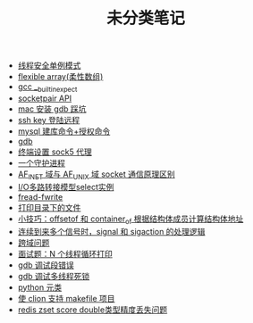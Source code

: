 #+TITLE: 未分类笔记

- [[./线程安全单例模式.org][线程安全单例模式]]
- [[./flexible array(柔性数组).org][flexible array(柔性数组)]]
- [[./gcc __builtin_expect.org][gcc __builtin_expect]]
- [[./socketpair API.org][socketpair API]]
- [[./mac 安装 gdb 踩坑.org][mac 安装 gdb 踩坑]]
- [[./ssh key 登陆远程.org][ssh key 登陆远程]]
- [[./mysql 建库命令+授权命令.org][mysql 建库命令+授权命令]]
- [[./gdb.org][gdb]]
- [[./sock5 终端代理设置.org][终端设置 sock5 代理]]
- [[./一个守护进程.org][一个守护进程]]
- [[./AF_INET域与AF_UNIX域socket通信原理区别.org][AF_INET 域与 AF_UNIX 域 socket 通信原理区别]]
- [[./IO多路转接模型select实例.org][I/O多路转接模型select实例]]
- [[./fread-fwrite.org][fread-fwrite]]
- [[./打印目录下的文件.org][打印目录下的文件]]
- [[./offsetof和container_of.org][小技巧：offsetof 和 container_of 根据结构体成员计算结构体地址]]
- [[./signal和sigaction处理逻辑.org][连续到来多个信号时，signal 和 sigaction 的处理逻辑]]
- [[./跨域问题.org][跨域问题]]
- [[./面试题：N 个线程循环打印.org][面试题：N 个线程循环打印]]
- [[./gdb 调试段错误.org][gdb 调试段错误]]
- [[./gdb 调试多线程死锁.org][gdb 调试多线程死锁]]
- [[./python 元类.org][python 元类]]
- [[./使clion支持makefile项目.org][使 clion 支持 makefile 项目]]
- [[./redis zset score double类型精度丢失问题.org][redis zset score double类型精度丢失问题]]
